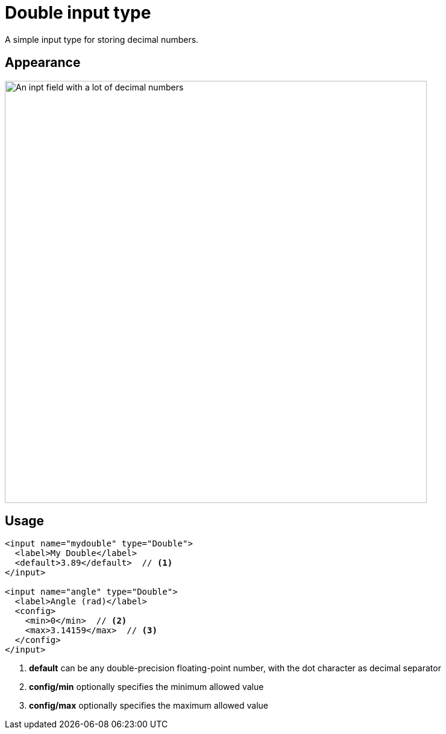 = Double input type

:imagesdir: images
:toc: right
:y: icon:check[role="green"]
:n: icon:times[role="red"]

A simple input type for storing decimal numbers.

== Appearance

image::Double.png[An inpt field with a lot of decimal numbers, 700]

== Usage

[source,xml]
----
<input name="mydouble" type="Double">
  <label>My Double</label>
  <default>3.89</default>  // <1>
</input>

<input name="angle" type="Double">
  <label>Angle (rad)</label>
  <config>
    <min>0</min>  // <2>
    <max>3.14159</max>  // <3>
  </config>
</input>
----
<1> *default* can be any double-precision floating-point number, with the dot character as decimal separator
<2> *config/min* optionally specifies the minimum allowed value
<3> *config/max* optionally specifies the maximum allowed value

